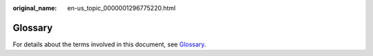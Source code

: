 :original_name: en-us_topic_0000001296775220.html

.. _en-us_topic_0000001296775220:

Glossary
========

For details about the terms involved in this document, see `Glossary <https://docs.otc.t-systems.com/en-us/glossary/index.html>`__.

